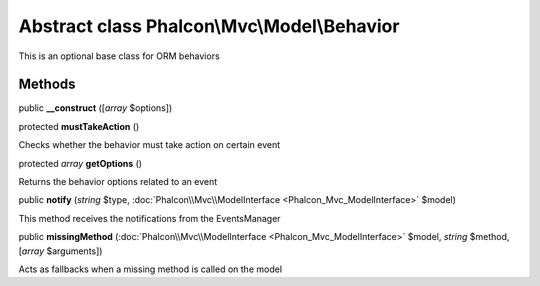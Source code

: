Abstract class **Phalcon\\Mvc\\Model\\Behavior**
================================================

This is an optional base class for ORM behaviors


Methods
---------

public  **__construct** ([*array* $options])





protected  **mustTakeAction** ()

Checks whether the behavior must take action on certain event



protected *array*  **getOptions** ()

Returns the behavior options related to an event



public  **notify** (*string* $type, :doc:`Phalcon\\Mvc\\ModelInterface <Phalcon_Mvc_ModelInterface>` $model)

This method receives the notifications from the EventsManager



public  **missingMethod** (:doc:`Phalcon\\Mvc\\ModelInterface <Phalcon_Mvc_ModelInterface>` $model, *string* $method, [*array* $arguments])

Acts as fallbacks when a missing method is called on the model



